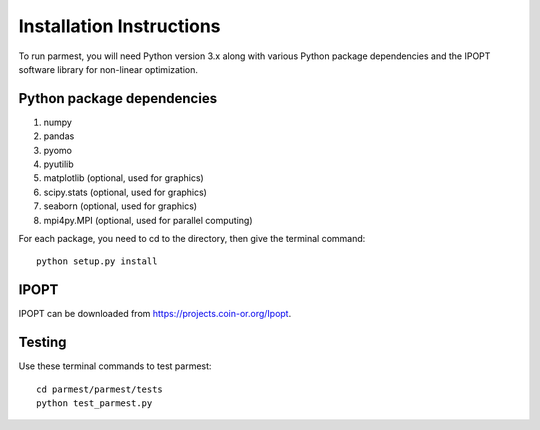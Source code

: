 Installation Instructions
=========================

To run parmest, you will need Python version 3.x along with 
various Python package dependencies and the IPOPT software 
library for non-linear optimization.

Python package dependencies
-------------------------------

#. numpy
#. pandas
#. pyomo
#. pyutilib
#. matplotlib (optional, used for graphics)
#. scipy.stats (optional, used for graphics)
#. seaborn (optional, used for graphics)
#. mpi4py.MPI (optional, used for parallel computing)

For each package, you need to cd to the directory, then give the
terminal command::
  
    python setup.py install
	
IPOPT
-------
IPOPT can be downloaded from https://projects.coin-or.org/Ipopt. 

Testing
-------

Use these terminal commands to test parmest::
  
   cd parmest/parmest/tests
   python test_parmest.py

